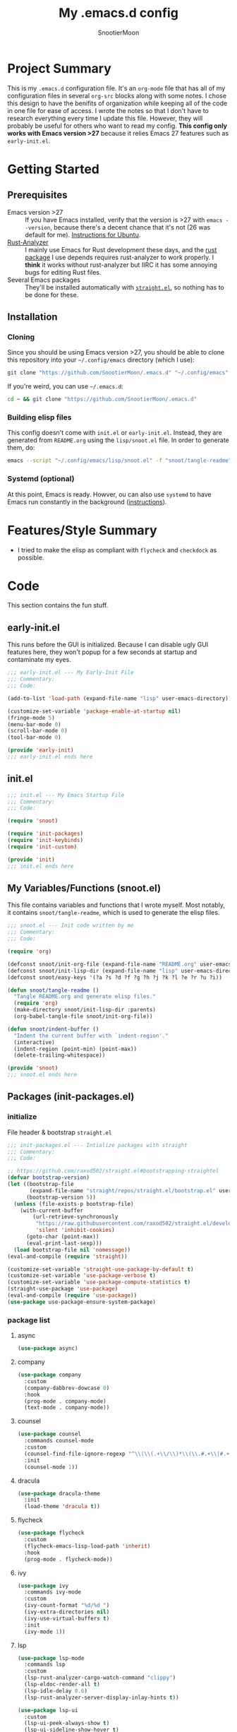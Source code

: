 #+title: My .emacs.d config
#+author: SnootierMoon
#+description: Pog

* Project Summary
This is my =.emacs.d= configuration file. It's an =org-mode= file that has all of my configuration files in several =org-src= blocks along with some notes. I chose this design to have the benifits of organization while keeping all of the code in one file for ease of access.
I wrote the notes so that I don't have to research everything every time I update this file. However, they will probably be useful for others who want to read my config.
*This config only works with Emacs version >27* because it relies Emacs 27 features such as =early-init.el=.
* Getting Started
** Prerequisites
 - Emacs version >27 :: If you have Emacs installed, verify that the version is >27 with =emacs --version=, because there's a decent chance that it's not (26 was default for me). [[https://ubuntuhandbook.org/index.php/2020/09/install-emacs-27-1-ppa-ubuntu-20-04/][Instructions for Ubuntu]].
 - [[https://github.com/rust-analyzer/rust-analyzer][Rust-Analyzer]] :: I mainly use Emacs for Rust development these days, and the [[https://github.com/brotzeit/rustic][rust package]] I use depends requires rust-analyzer to work properly. I *think* it works without rust-analyzer but IIRC it has some annoying bugs for editing Rust files.
 - Several Emacs packages :: They'll be installed automatically with [[https://github.com/raxod502/straight.el][=straight.el=]], so nothing has to be done for these.
** Installation
*** Cloning
Since you should be using Emacs version >27, you should be able to clone this repository into your =~/.config/emacs= directory (which I use):
#+begin_src bash
git clone "https://github.com/SnootierMoon/.emacs.d" "~/.config/emacs"
#+end_src
If you're weird, you can use =~/.emacs.d=:
#+begin_src bash
cd ~ && git clone "https://github.com/SnootierMoon/.emacs.d"
#+end_src
*** Building elisp files
This config doesn't come with =init.el= or =early-init.el=. Instead, they are generated from =README.org= using the =lisp/snoot.el= file. In order to generate them, do:
#+begin_src bash
emacs --script "~/.config/emacs/lisp/snoot.el" -f "snoot/tangle-readme"
#+end_src
*** Systemd (optional)
At this point, Emacs is ready. Howver, ou can also use =systemd= to have Emacs run constantly in the background ([[https://emacsredux.com/blog/2020/07/16/running-emacs-with-systemd/][instructions]]).
* Features/Style Summary
- I tried to make the elisp as compliant with =flycheck= and =checkdock= as possible.
* Code
This section contains the fun stuff.
** early-init.el
This runs before the GUI is initialized. Because I can disable ugly GUI features here, they won't popup for a few seconds at startup and contaminate my eyes.
#+begin_src emacs-lisp :tangle early-init.el
;;; early-init.el --- My Early-Init File
;;; Commentary:
;;; Code:

(add-to-list 'load-path (expand-file-name "lisp" user-emacs-directory))

(customize-set-variable 'package-enable-at-startup nil)
(fringe-mode 5)
(menu-bar-mode 0)
(scroll-bar-mode 0)
(tool-bar-mode 0)

(provide 'early-init)
;;; early-init.el ends here
#+end_src
** init.el
#+begin_src emacs-lisp :tangle init.el
;;; init.el --- My Emacs Startup File
;;; Commentary:
;;; Code:

(require 'snoot)

(require 'init-packages)
(require 'init-keybinds)
(require 'init-custom)

(provide 'init)
;;; init.el ends here
#+end_src
** My Variables/Functions (snoot.el)
This file contains variables and functions that I wrote myself.
Most notably, it contains =snoot/tangle-readme=, which is used to generate the elisp files.
#+begin_src emacs-lisp :tangle lisp/snoot.el
;;; snoot.el --- Init code written by me
;;; Commentary:
;;; Code:

(require 'org)

(defconst snoot/init-org-file (expand-file-name "README.org" user-emacs-directory))
(defconst snoot/init-lisp-dir (expand-file-name "lisp" user-emacs-directory))
(defconst snoot/easy-keys '(?a ?s ?d ?f ?g ?h ?j ?k ?l ?e ?r ?u ?i))

(defun snoot/tangle-readme ()
  "Tangle README.org and generate elisp files."
  (require 'org)
  (make-directory snoot/init-lisp-dir :parents)
  (org-babel-tangle-file snoot/init-org-file))

(defun snoot/indent-buffer ()
  "Indent the current buffer with `indent-region'."
  (interactive)
  (indent-region (point-min) (point-max))
  (delete-trailing-whitespace))

(provide 'snoot)
;;; snoot.el ends here
#+end_src 
** Packages (init-packages.el)
:PROPERTIES:
:header-args: :tangle lisp/init-packages.el
:END:
*** initialize
File header & bootstrap =straight.el=
#+begin_src emacs-lisp
;;; init-packages.el --- Intialize packages with straight
;;; Commentary:
;;; Code:

;; https://github.com/raxod502/straight.el#bootstrapping-straightel
(defvar bootstrap-version)
(let ((bootstrap-file
       (expand-file-name "straight/repos/straight.el/bootstrap.el" user-emacs-directory))
      (bootstrap-version 5))
  (unless (file-exists-p bootstrap-file)
    (with-current-buffer
        (url-retrieve-synchronously
         "https://raw.githubusercontent.com/raxod502/straight.el/develop/install.el"
         'silent 'inhibit-cookies)
      (goto-char (point-max))
      (eval-print-last-sexp)))
  (load bootstrap-file nil 'nomessage))
(eval-and-compile (require 'straight))

(customize-set-variable 'straight-use-package-by-default t)
(customize-set-variable 'use-package-verbose t)
(customize-set-variable 'use-package-compute-statistics t)
(straight-use-package 'use-package)
(eval-and-compile (require 'use-package))
(use-package use-package-ensure-system-package)
#+end_src
*** package list
**** async
#+begin_src emacs-lisp
(use-package async)
#+end_src
**** company
#+begin_src emacs-lisp
(use-package company
  :custom
  (company-dabbrev-dowcase 0)
  :hook
  (prog-mode . company-mode)
  (text-mode . company-mode))
#+end_src
**** counsel
#+begin_src emacs-lisp
(use-package counsel
  :commands counsel-mode
  :custom
  (counsel-find-file-ignore-regexp "^\\(\\(.+\\/\\)*\\(\\.#.+\\|#.+#\\)\\|.+\\/build\\/.+\\)$")
  :init
  (counsel-mode 1))
#+end_src
**** dracula
#+begin_src emacs-lisp
(use-package dracula-theme
  :init
  (load-theme 'dracula t))
#+end_src
**** flycheck
#+begin_src emacs-lisp
(use-package flycheck
  :custom
  (flycheck-emacs-lisp-load-path 'inherit)
  :hook
  (prog-mode . flycheck-mode))
#+end_src
**** ivy
#+begin_src emacs-lisp
(use-package ivy
  :commands ivy-mode
  :custom
  (ivy-count-format "%d/%d ")
  (ivy-extra-directories nil)
  (ivy-use-virtual-buffers t)
  :init
  (ivy-mode 1))
#+end_src
**** lsp
#+begin_src emacs-lisp
(use-package lsp-mode
  :commands lsp
  :custom
  (lsp-rust-analyzer-cargo-watch-command "clippy")
  (lsp-eldoc-render-all t)
  (lsp-idle-delay 0.6)
  (lsp-rust-analyzer-server-display-inlay-hints t))

(use-package lsp-ui
  :custom
  (lsp-ui-peek-always-show t)
  (lsp-ui-sideline-show-hover t)
  (lsp-ui-doc-enable nil)
  :hook (lsp-mode . lsp-ui-mode))
#+end_src
**** magit
#+begin_src emacs-lisp
(use-package forge)

(use-package magit)
#+end_src
**** no-littering
#+begin_src emacs-lisp
(use-package no-littering)
#+end_src
**** org
#+begin_src emacs-lisp
(use-package org
  :straight (:type built-in)
  :bind (:map org-mode-map
              ("M-j" . org-insert-heading-respect-content))
  :custom
  (org-hide-leading-stars t)
  (org-special-ctrl-a/e t)
  (org-special-ctrl-k t)
  (org-special-ctrl-o t)
  (org-src-fontify-natively t)
  (org-src-preserve-indentation t)
  (org-src-strip-leading-and-trailing-blank-lines t)
  (org-src-tab-acts-natively t)
  (org-src-window-setup 'current-window)
  (org-startup-indented t)
  (org-ellipsis "…"))


(use-package org-bullets
  :custom (org-bullets-bullet-list '("•"))
  :hook (org-mode . org-bullets-mode))
#+end_src
**** swiper
#+begin_src emacs-lisp
(use-package swiper
  :commands swiper
  :bind ("C-s" . swiper))
#+end_src
**** rustic
#+begin_src emacs-lisp
(use-package rustic
  :custom (rustic-format-on-save t))
#+end_src
**** yasnippet
#+begin_src emacs-lisp
(use-package yasnippet
  :commands yas-reload-all
  :config
  (yas-reload-all)
  :hook
  (prog-mode . yas-minor-mode)
  (text-mode . yas-minor-mode))

(use-package yasnippet-snippets)
#+end_src
*** footer
#+begin_src emacs-lisp
(provide 'init-packages)
;;; init-packages.el ends here
#+end_src
** Keybinds (init-keybinds.el)
#+begin_src emacs-lisp :tangle lisp/init-keybinds.el
;;; init-keybinds.el --- Enable my keybinds
;;; Commentary:
;;; Code:



(provide 'init-keybinds)
;;; init-keybinds.el
#+end_src
** Extra Customizations (init-custom.el)
#+begin_src emacs-lisp :tangle lisp/init-custom.el
;;; init-custom.el --- Activate extra customizations
;;; Commentary:
;;; Code:

(defalias 'yes-or-no-p #'y-or-n-p)
(customize-set-variable 'cursor-type 'bar)
(customize-set-variable 'ring-bell-function #'ignore)
(customize-set-variable 'truncate-lines t)
(column-number-mode 1)
(global-display-line-numbers-mode 1)
(global-hl-line-mode 1)
(global-prettify-symbols-mode 1)
(show-paren-mode 1)

(provide 'init-custom)
;;; init-custom.el
#+end_src
